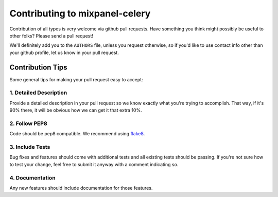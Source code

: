 ===============================
Contributing to mixpanel-celery
===============================

Contribution of all types is very welcome via github pull requests.
Have something you think might possibly be useful to other folks?
Please send a pull request!

We'll definitely add you to the ``AUTHORS`` file,
unless you request otherwise,
so if you'd like to use contact info other than your github profile,
let us know in your pull request.

Contribution Tips
=================

Some general tips for making your pull request easy to accept:

1. Detailed Description
-----------------------

Provide a detailed description in your pull request
so we know exactly what you're trying to accomplish.
That way,
if it's 90% there,
it will be obvious how we can get it that extra 10%.

2. Follow PEP8
--------------

Code should be pep8 compatible. We recommend using `flake8`_.

3. Include Tests
----------------

Bug fixes and features should come with additional tests
and all existing tests should be passing.
If you're not sure how to test your change,
feel free to submit it anyway with a comment indicating so.

4. Documentation
----------------

Any new features should include documentation for those features.

.. _`flake8`: https://pypi.python.org/pypi/flake8


